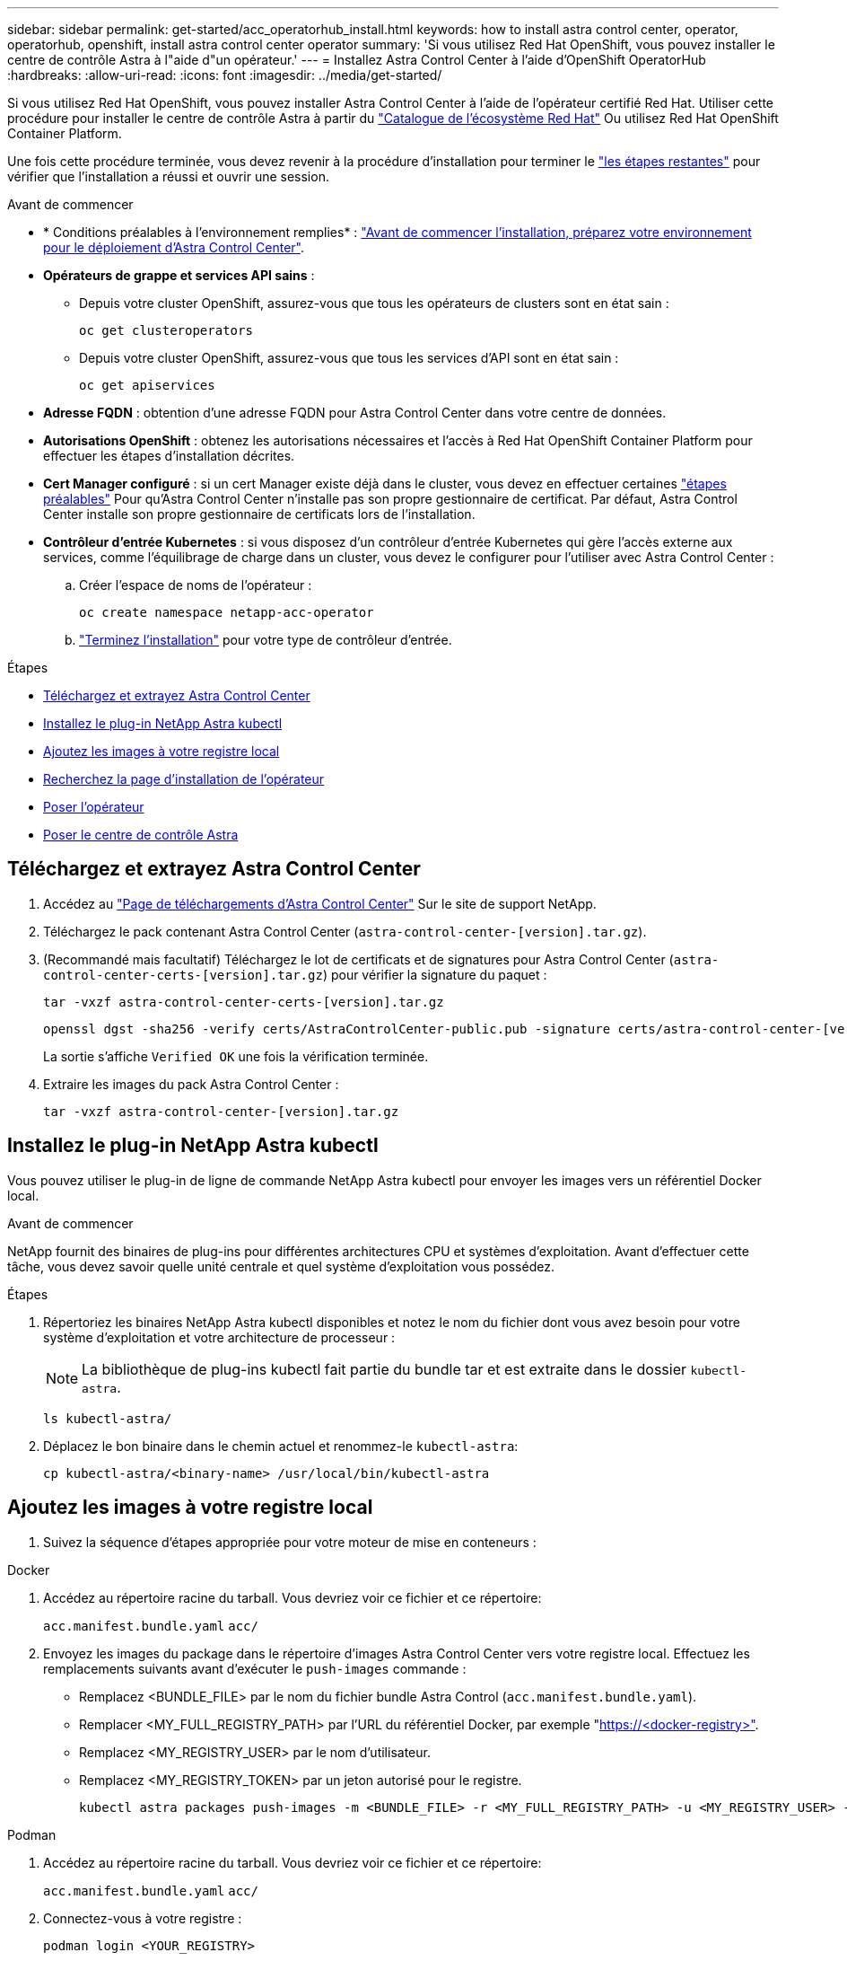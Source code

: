 ---
sidebar: sidebar 
permalink: get-started/acc_operatorhub_install.html 
keywords: how to install astra control center, operator, operatorhub, openshift, install astra control center operator 
summary: 'Si vous utilisez Red Hat OpenShift, vous pouvez installer le centre de contrôle Astra à l"aide d"un opérateur.' 
---
= Installez Astra Control Center à l'aide d'OpenShift OperatorHub
:hardbreaks:
:allow-uri-read: 
:icons: font
:imagesdir: ../media/get-started/


[role="lead"]
Si vous utilisez Red Hat OpenShift, vous pouvez installer Astra Control Center à l'aide de l'opérateur certifié Red Hat. Utiliser cette procédure pour installer le centre de contrôle Astra à partir du https://catalog.redhat.com/software/operators/explore["Catalogue de l'écosystème Red Hat"^] Ou utilisez Red Hat OpenShift Container Platform.

Une fois cette procédure terminée, vous devez revenir à la procédure d'installation pour terminer le link:../get-started/install_acc.html#verify-system-status["les étapes restantes"^] pour vérifier que l'installation a réussi et ouvrir une session.

.Avant de commencer
* * Conditions préalables à l'environnement remplies* : link:requirements.html["Avant de commencer l'installation, préparez votre environnement pour le déploiement d'Astra Control Center"^].
* *Opérateurs de grappe et services API sains* :
+
** Depuis votre cluster OpenShift, assurez-vous que tous les opérateurs de clusters sont en état sain :
+
[source, console]
----
oc get clusteroperators
----
** Depuis votre cluster OpenShift, assurez-vous que tous les services d'API sont en état sain :
+
[source, console]
----
oc get apiservices
----


* *Adresse FQDN* : obtention d'une adresse FQDN pour Astra Control Center dans votre centre de données.
* *Autorisations OpenShift* : obtenez les autorisations nécessaires et l'accès à Red Hat OpenShift Container Platform pour effectuer les étapes d'installation décrites.
* *Cert Manager configuré* : si un cert Manager existe déjà dans le cluster, vous devez en effectuer certaines link:../get-started/cert-manager-prereqs.html["étapes préalables"^] Pour qu'Astra Control Center n'installe pas son propre gestionnaire de certificat. Par défaut, Astra Control Center installe son propre gestionnaire de certificats lors de l'installation.
* *Contrôleur d'entrée Kubernetes* : si vous disposez d'un contrôleur d'entrée Kubernetes qui gère l'accès externe aux services, comme l'équilibrage de charge dans un cluster, vous devez le configurer pour l'utiliser avec Astra Control Center :
+
.. Créer l'espace de noms de l'opérateur :
+
[listing]
----
oc create namespace netapp-acc-operator
----
.. link:../get-started/install_acc.html#set-up-ingress-for-load-balancing["Terminez l'installation"^] pour votre type de contrôleur d'entrée.




.Étapes
* <<Téléchargez et extrayez Astra Control Center>>
* <<Installez le plug-in NetApp Astra kubectl>>
* <<Ajoutez les images à votre registre local>>
* <<Recherchez la page d'installation de l'opérateur>>
* <<Poser l'opérateur>>
* <<Poser le centre de contrôle Astra>>




== Téléchargez et extrayez Astra Control Center

. Accédez au https://mysupport.netapp.com/site/products/all/details/astra-control-center/downloads-tab["Page de téléchargements d'Astra Control Center"^] Sur le site de support NetApp.
. Téléchargez le pack contenant Astra Control Center (`astra-control-center-[version].tar.gz`).
. (Recommandé mais facultatif) Téléchargez le lot de certificats et de signatures pour Astra Control Center (`astra-control-center-certs-[version].tar.gz`) pour vérifier la signature du paquet :
+
[source, console]
----
tar -vxzf astra-control-center-certs-[version].tar.gz
----
+
[source, console]
----
openssl dgst -sha256 -verify certs/AstraControlCenter-public.pub -signature certs/astra-control-center-[version].tar.gz.sig astra-control-center-[version].tar.gz
----
+
La sortie s'affiche `Verified OK` une fois la vérification terminée.

. Extraire les images du pack Astra Control Center :
+
[source, console]
----
tar -vxzf astra-control-center-[version].tar.gz
----




== Installez le plug-in NetApp Astra kubectl

Vous pouvez utiliser le plug-in de ligne de commande NetApp Astra kubectl pour envoyer les images vers un référentiel Docker local.

.Avant de commencer
NetApp fournit des binaires de plug-ins pour différentes architectures CPU et systèmes d'exploitation. Avant d'effectuer cette tâche, vous devez savoir quelle unité centrale et quel système d'exploitation vous possédez.

.Étapes
. Répertoriez les binaires NetApp Astra kubectl disponibles et notez le nom du fichier dont vous avez besoin pour votre système d'exploitation et votre architecture de processeur :
+

NOTE: La bibliothèque de plug-ins kubectl fait partie du bundle tar et est extraite dans le dossier `kubectl-astra`.

+
[source, console]
----
ls kubectl-astra/
----
. Déplacez le bon binaire dans le chemin actuel et renommez-le `kubectl-astra`:
+
[source, console]
----
cp kubectl-astra/<binary-name> /usr/local/bin/kubectl-astra
----




== Ajoutez les images à votre registre local

. Suivez la séquence d'étapes appropriée pour votre moteur de mise en conteneurs :


[role="tabbed-block"]
====
.Docker
--
. Accédez au répertoire racine du tarball. Vous devriez voir ce fichier et ce répertoire:
+
`acc.manifest.bundle.yaml`
`acc/`

. Envoyez les images du package dans le répertoire d'images Astra Control Center vers votre registre local. Effectuez les remplacements suivants avant d'exécuter le `push-images` commande :
+
** Remplacez <BUNDLE_FILE> par le nom du fichier bundle Astra Control (`acc.manifest.bundle.yaml`).
** Remplacer <MY_FULL_REGISTRY_PATH> par l'URL du référentiel Docker, par exemple "https://<docker-registry>"[].
** Remplacez <MY_REGISTRY_USER> par le nom d'utilisateur.
** Remplacez <MY_REGISTRY_TOKEN> par un jeton autorisé pour le registre.
+
[source, console]
----
kubectl astra packages push-images -m <BUNDLE_FILE> -r <MY_FULL_REGISTRY_PATH> -u <MY_REGISTRY_USER> -p <MY_REGISTRY_TOKEN>
----




--
.Podman
--
. Accédez au répertoire racine du tarball. Vous devriez voir ce fichier et ce répertoire:
+
`acc.manifest.bundle.yaml`
`acc/`

. Connectez-vous à votre registre :
+
[source, console]
----
podman login <YOUR_REGISTRY>
----
. Préparez et exécutez l'un des scripts suivants qui est personnalisé pour la version de Podman que vous utilisez. Remplacez <MY_FULL_REGISTRY_PATH> par l'URL de votre référentiel qui inclut tous les sous-répertoires.
+
[source, subs="specialcharacters,quotes"]
----
*Podman 4*
----
+
[source, console]
----
export REGISTRY=<MY_FULL_REGISTRY_PATH>
export PACKAGENAME=acc
export PACKAGEVERSION=23.04.2-7
export DIRECTORYNAME=acc
for astraImageFile in $(ls ${DIRECTORYNAME}/images/*.tar) ; do
astraImage=$(podman load --input ${astraImageFile} | sed 's/Loaded image: //')
astraImageNoPath=$(echo ${astraImage} | sed 's:.*/::')
podman tag ${astraImageNoPath} ${REGISTRY}/netapp/astra/${PACKAGENAME}/${PACKAGEVERSION}/${astraImageNoPath}
podman push ${REGISTRY}/netapp/astra/${PACKAGENAME}/${PACKAGEVERSION}/${astraImageNoPath}
done
----
+
[source, subs="specialcharacters,quotes"]
----
*Podman 3*
----
+
[source, console]
----
export REGISTRY=<MY_FULL_REGISTRY_PATH>
export PACKAGENAME=acc
export PACKAGEVERSION=23.04.2-7
export DIRECTORYNAME=acc
for astraImageFile in $(ls ${DIRECTORYNAME}/images/*.tar) ; do
astraImage=$(podman load --input ${astraImageFile} | sed 's/Loaded image: //')
astraImageNoPath=$(echo ${astraImage} | sed 's:.*/::')
podman tag ${astraImageNoPath} ${REGISTRY}/netapp/astra/${PACKAGENAME}/${PACKAGEVERSION}/${astraImageNoPath}
podman push ${REGISTRY}/netapp/astra/${PACKAGENAME}/${PACKAGEVERSION}/${astraImageNoPath}
done
----
+

NOTE: Le chemin d'accès à l'image que le script crée doit ressembler aux éléments suivants, selon la configuration de votre registre :

+
[listing]
----
https://netappdownloads.jfrog.io/docker-astra-control-prod/netapp/astra/acc/23.04.2-7/image:version
----


--
====


== Recherchez la page d'installation de l'opérateur

. Effectuez l'une des procédures suivantes pour accéder à la page d'installation de l'opérateur :
+
** Depuis la console Web Red Hat OpenShift :
+
... Connectez-vous à l'interface utilisateur de OpenShift Container Platform.
... Dans le menu latéral, sélectionnez *Operators > OperatorHub*.
... Recherchez et sélectionnez l'opérateur NetApp Astra Control Center.


+
image:openshift_operatorhub.png["Cette image montre la page d'installation d'Astra Control Center depuis l'interface de OpenShift Container Platform"]

** À partir du catalogue de l'écosystème Red Hat :
+
... Sélectionnez le centre de contrôle NetApp Astra https://catalog.redhat.com/software/operators/detail/611fd22aaf489b8bb1d0f274["opérateur"^].
... Sélectionnez *déployer et utiliser*.




+
image:red_hat_catalog.png["Cette image montre la page de présentation d'Astra Control Center disponible dans le catalogue de l'écosystème de RedHat"]





== Poser l'opérateur

. Complétez la page *Install Operator* et installez l'opérateur :
+

NOTE: L'opérateur sera disponible dans tous les namespaces du cluster.

+
.. Sélectionnez l'espace de noms de l'opérateur ou `netapp-acc-operator` l'espace de noms sera créé automatiquement dans le cadre de l'installation de l'opérateur.
.. Sélectionnez une stratégie d'approbation manuelle ou automatique.
+

NOTE: L'approbation manuelle est recommandée. Une seule instance d'opérateur doit s'exécuter par cluster.

.. Sélectionnez *installer*.
+

NOTE: Si vous avez sélectionné une stratégie d'approbation manuelle, vous serez invité à approuver le plan d'installation manuelle pour cet opérateur.



. Depuis la console, accéder au menu OperatorHub et vérifier que l'opérateur a bien installé.




== Poser le centre de contrôle Astra

. Dans la console de l'onglet *Astra Control Center* de l'opérateur Astra Control Center, sélectionnez *Create AstrakControlCenter*.
image:openshift_acc-operator_details.png["Cette image montre la page de l'opérateur du centre de contrôle Astra sur laquelle l'onglet du centre de contrôle Astra est sélectionné"]
. Complétez le `Create AstraControlCenter` champ de formulaire :
+
.. Conservez ou ajustez le nom du centre de contrôle Astra.
.. Ajouter des étiquettes pour le centre de contrôle Astra.
.. Activez ou désactivez Auto support. Il est recommandé de conserver la fonctionnalité Auto support.
.. Saisissez le nom de domaine complet ou l'adresse IP d'Astra Control Center. N'entrez pas `http://` ou `https://` dans le champ d'adresse.
.. Entrez la version d'Astra Control Center, par exemple 23.04.2-7.
.. Entrez un nom de compte, une adresse e-mail et un nom d'administrateur.
.. Choisir une règle de récupération de volume de `Retain`, `Recycle`, ou `Delete`. La valeur par défaut est `Retain`.
.. Sélectionnez la taille de l'échelle de l'installation.
+

NOTE: Par défaut, Astra utilisera la haute disponibilité (HA) `scaleSize` de `Medium`, Qui déploie la plupart des services en haute disponibilité et déploie plusieurs répliques pour assurer la redondance. Avec `scaleSize` comme `Small`, Astra réduira le nombre de répliques pour tous les services, à l'exception des services essentiels, afin de réduire la consommation.

.. Sélectionnez le type d'entrée :
+
*** *`Generic`* (`ingressType: "Generic"`) (Par défaut)
+
Utilisez cette option si vous avez un autre contrôleur d'entrée en service ou si vous préférez utiliser votre propre contrôleur d'entrée. Après le déploiement du centre de contrôle Astra, vous devez configurer le link:../get-started/install_acc.html#set-up-ingress-for-load-balancing["contrôleur d'entrée"^] Pour exposer Astra Control Center avec une URL.

*** *`AccTraefik`* (`ingressType: "AccTraefik"`)
+
Utilisez cette option lorsque vous préférez ne pas configurer de contrôleur d'entrée. Ceci déploie le centre de contrôle Astra `traefik` Passerelle en tant que service de type Kubernetes « LoadBalancer ».

+
Le centre de contrôle Astra utilise un service de type « équilibreur de charge » (`svc/traefik` Dans l'espace de noms du centre de contrôle Astra), et exige qu'il se voit attribuer une adresse IP externe accessible. Si des équilibreurs de charge sont autorisés dans votre environnement et que vous n'en avez pas encore configuré, vous pouvez utiliser MetalLB ou un autre équilibreur de charge de service externe pour attribuer une adresse IP externe au service. Dans la configuration du serveur DNS interne, pointez le nom DNS choisi pour Astra Control Center vers l'adresse IP à équilibrage de charge.

+

NOTE: Pour plus de détails sur le type de service « LoadBalancer » et Ingress, reportez-vous à la section link:../get-started/requirements.html["De formation"^].



.. Dans *image Registry*, entrez le chemin d'accès au registre d'images du conteneur local. N'entrez pas `http://` ou `https://` dans le champ d'adresse.
.. Si vous utilisez un registre d'images qui nécessite une authentification, saisissez le secret d'image.
+

NOTE: Si vous utilisez un registre qui nécessite une authentification, <<Créer un secret de registre,créez un secret sur le cluster>>.

.. Entrez le prénom de l'administrateur.
.. Configurer l'évolutivité des ressources.
.. Indiquez la classe de stockage par défaut.
+

NOTE: Si une classe de stockage par défaut est configurée, assurez-vous qu'elle est la seule classe de stockage qui possède l'annotation par défaut.

.. Définissez les préférences de gestion de CRD.


. Sélectionnez la vue YAML pour vérifier les paramètres sélectionnés.
. Sélectionnez `Create`.




== Créer un secret de registre

Si vous utilisez un registre qui nécessite une authentification, créez un secret sur le cluster OpenShift et entrez le nom secret dans le `Create AstraControlCenter` champ de formulaire.

. Créez un espace de noms pour l'opérateur du centre de contrôle Astra :
+
[listing]
----
oc create ns [netapp-acc-operator or custom namespace]
----
. Créez un secret dans ce namespace :
+
[listing]
----
oc create secret docker-registry astra-registry-cred n [netapp-acc-operator or custom namespace] --docker-server=[your_registry_path] --docker username=[username] --docker-password=[token]
----
+

NOTE: Astra Control prend uniquement en charge les secrets de registre Docker.

. Renseignez les champs restants dans <<Poser le centre de contrôle Astra,Le champ de formulaire Create AstrakControlCenter>>.




== Et la suite

Complétez le link:../get-started/install_acc.html#verify-system-status["les étapes restantes"^] Pour vérifier que le centre de contrôle Astra est correctement installé, configurez un contrôleur d'entrée (en option) et connectez-vous à l'interface utilisateur. De plus, vous devez effectuer cette opération link:setup_overview.html["tâches de configuration"^] une fois l'installation terminée.

